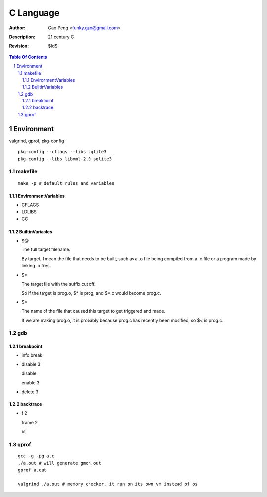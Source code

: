 =========================
C Language
=========================

:Author: Gao Peng <funky.gao@gmail.com>
:Description: 21 century C
:Revision: $Id$

.. contents:: Table Of Contents
.. section-numbering::


Environment
===========

valgrind, gprof, pkg-config

::

    pkg-config --cflags --libs sqlite3
    pkg-config --libs libxml-2.0 sqlite3


makefile
---------

::

    make -p # default rules and variables


EnvironmentVariables
^^^^^^^^^^^^^^^^^^^^

- CFLAGS

- LDLIBS

- CC

BuiltinVariables
^^^^^^^^^^^^^^^^

- $@

  The full target filename. 
  
  By target, I mean the file that needs to be built, such as a .o file being compiled from a .c file or a program made by linking .o files.

- $*

  The target file with the suffix cut off. 
  
  So if the target is prog.o, $* is prog, and $*.c would become prog.c.

- $<

  The name of the file that caused this target to get triggered and made. 
  
  If we are making prog.o, it is probably because prog.c has recently been modified, so $< is prog.c.


gdb
---

breakpoint
^^^^^^^^^^

- info break

- disable 3

  disable

  enable 3

- delete 3

backtrace
^^^^^^^^^

- f 2

  frame 2

  bt


gprof
-----

::

    gcc -g -pg a.c
    ./a.out # will generate gmon.out
    gprof a.out

    valgrind ./a.out # memory checker, it run on its own vm instead of os
